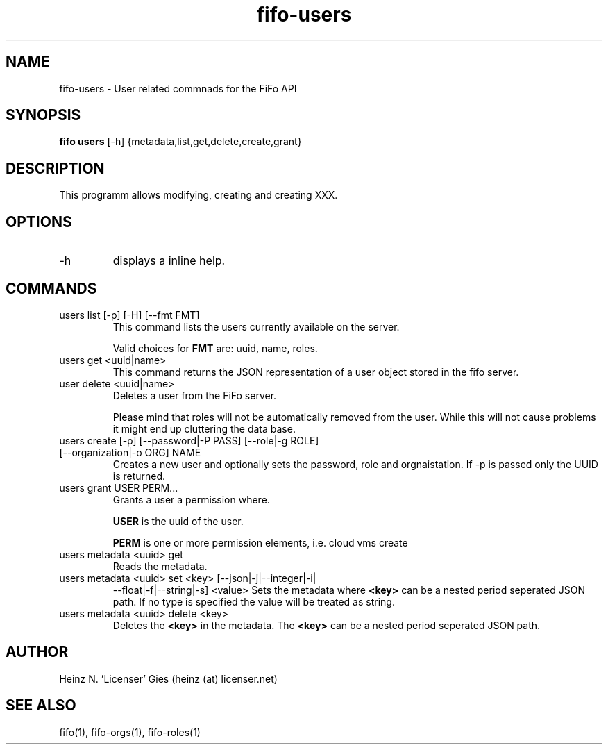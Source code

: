.TH fifo-users 1  "Jan 1, 2014" "version 0.1.23" "USER COMMANDS"
.SH NAME
fifo-users \- User related commnads for the FiFo API
.SH SYNOPSIS
.B fifo users
[\-h] {metadata,list,get,delete,create,grant}

.SH DESCRIPTION
This programm allows modifying, creating and creating XXX.

.SH OPTIONS
.TP
\-h
displays a inline help.

.SH COMMANDS
.TP
users list [\-p] [\-H] [\-\-fmt FMT]
This command lists the users currently available on the server.

Valid choices for
.B FMT
are: uuid, name, roles.
.TP
users get <uuid|name>
This command returns the JSON representation of a user object stored
in the fifo server.
.TP
user delete <uuid|name>
Deletes a user from the FiFo server.

Please mind that roles will not be automatically removed from the
user. While this will not cause problems it might end up cluttering
the data base.
.TP
users create [\-p] [\-\-password|\-P PASS] [\-\-role|\-g ROLE] [\-\-organization|\-o ORG] NAME
Creates a new user and optionally sets the password, role and orgnaistation. If \-p is passed only the UUID is returned.
.TP
users grant USER PERM...
Grants a user a permission where.

.B USER
is the uuid of the user.

.B PERM
is one or more permission elements, i.e. cloud vms create
.TP
users metadata <uuid> get
Reads the metadata.
.TP
users metadata <uuid> set <key> [\-\-json|\-j|\-\-integer|\-i|
\-\-float|\-f|\-\-string|\-s] <value>
Sets the metadata where
.B <key>
can be a nested period seperated JSON path. If no type is
specified the value will be treated as string.
.TP
users metadata <uuid> delete <key>
Deletes the
.B <key>
in the metadata. The
.B <key>
can be a nested period seperated JSON path.
.SH AUTHOR
Heinz N. 'Licenser' Gies (heinz (at) licenser.net)
.SH SEE ALSO
fifo(1), fifo-orgs(1), fifo-roles(1)
